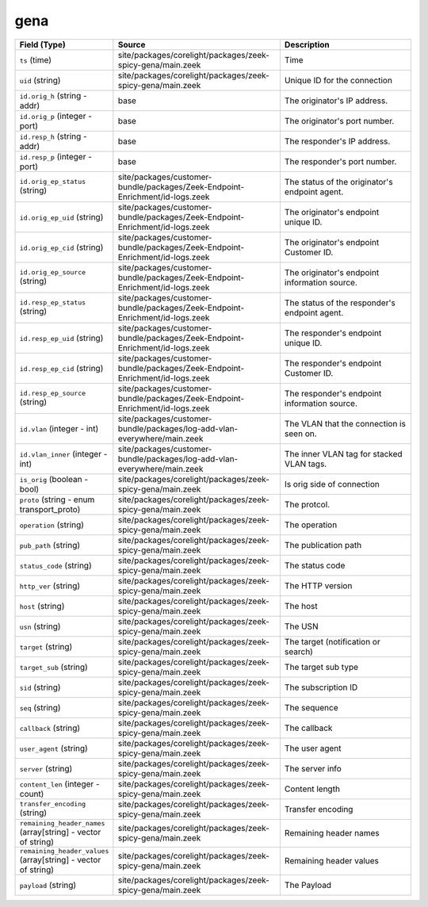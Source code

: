.. _ref_logs_gena:

gena
----
.. list-table::
   :header-rows: 1
   :class: longtable
   :widths: 1 3 3

   * - Field (Type)
     - Source
     - Description

   * - ``ts`` (time)
     - site/packages/corelight/packages/zeek-spicy-gena/main.zeek
     - Time

   * - ``uid`` (string)
     - site/packages/corelight/packages/zeek-spicy-gena/main.zeek
     - Unique ID for the connection

   * - ``id.orig_h`` (string - addr)
     - base
     - The originator's IP address.

   * - ``id.orig_p`` (integer - port)
     - base
     - The originator's port number.

   * - ``id.resp_h`` (string - addr)
     - base
     - The responder's IP address.

   * - ``id.resp_p`` (integer - port)
     - base
     - The responder's port number.

   * - ``id.orig_ep_status`` (string)
     - site/packages/customer-bundle/packages/Zeek-Endpoint-Enrichment/id-logs.zeek
     - The status of the originator's endpoint agent.

   * - ``id.orig_ep_uid`` (string)
     - site/packages/customer-bundle/packages/Zeek-Endpoint-Enrichment/id-logs.zeek
     - The originator's endpoint unique ID.

   * - ``id.orig_ep_cid`` (string)
     - site/packages/customer-bundle/packages/Zeek-Endpoint-Enrichment/id-logs.zeek
     - The originator's endpoint Customer ID.

   * - ``id.orig_ep_source`` (string)
     - site/packages/customer-bundle/packages/Zeek-Endpoint-Enrichment/id-logs.zeek
     - The originator's endpoint information source.

   * - ``id.resp_ep_status`` (string)
     - site/packages/customer-bundle/packages/Zeek-Endpoint-Enrichment/id-logs.zeek
     - The status of the responder's endpoint agent.

   * - ``id.resp_ep_uid`` (string)
     - site/packages/customer-bundle/packages/Zeek-Endpoint-Enrichment/id-logs.zeek
     - The responder's endpoint unique ID.

   * - ``id.resp_ep_cid`` (string)
     - site/packages/customer-bundle/packages/Zeek-Endpoint-Enrichment/id-logs.zeek
     - The responder's endpoint Customer ID.

   * - ``id.resp_ep_source`` (string)
     - site/packages/customer-bundle/packages/Zeek-Endpoint-Enrichment/id-logs.zeek
     - The responder's endpoint information source.

   * - ``id.vlan`` (integer - int)
     - site/packages/customer-bundle/packages/log-add-vlan-everywhere/main.zeek
     - The VLAN that the connection is seen on.

   * - ``id.vlan_inner`` (integer - int)
     - site/packages/customer-bundle/packages/log-add-vlan-everywhere/main.zeek
     - The inner VLAN tag for stacked VLAN tags.

   * - ``is_orig`` (boolean - bool)
     - site/packages/corelight/packages/zeek-spicy-gena/main.zeek
     - Is orig side of connection

   * - ``proto`` (string - enum transport_proto)
     - site/packages/corelight/packages/zeek-spicy-gena/main.zeek
     - The protcol.

   * - ``operation`` (string)
     - site/packages/corelight/packages/zeek-spicy-gena/main.zeek
     - The operation

   * - ``pub_path`` (string)
     - site/packages/corelight/packages/zeek-spicy-gena/main.zeek
     - The publication path

   * - ``status_code`` (string)
     - site/packages/corelight/packages/zeek-spicy-gena/main.zeek
     - The status code

   * - ``http_ver`` (string)
     - site/packages/corelight/packages/zeek-spicy-gena/main.zeek
     - The HTTP version

   * - ``host`` (string)
     - site/packages/corelight/packages/zeek-spicy-gena/main.zeek
     - The host

   * - ``usn`` (string)
     - site/packages/corelight/packages/zeek-spicy-gena/main.zeek
     - The USN

   * - ``target`` (string)
     - site/packages/corelight/packages/zeek-spicy-gena/main.zeek
     - The target (notification or search)

   * - ``target_sub`` (string)
     - site/packages/corelight/packages/zeek-spicy-gena/main.zeek
     - The target sub type

   * - ``sid`` (string)
     - site/packages/corelight/packages/zeek-spicy-gena/main.zeek
     - The subscription ID

   * - ``seq`` (string)
     - site/packages/corelight/packages/zeek-spicy-gena/main.zeek
     - The sequence

   * - ``callback`` (string)
     - site/packages/corelight/packages/zeek-spicy-gena/main.zeek
     - The callback

   * - ``user_agent`` (string)
     - site/packages/corelight/packages/zeek-spicy-gena/main.zeek
     - The user agent

   * - ``server`` (string)
     - site/packages/corelight/packages/zeek-spicy-gena/main.zeek
     - The server info

   * - ``content_len`` (integer - count)
     - site/packages/corelight/packages/zeek-spicy-gena/main.zeek
     - Content length

   * - ``transfer_encoding`` (string)
     - site/packages/corelight/packages/zeek-spicy-gena/main.zeek
     - Transfer encoding

   * - ``remaining_header_names`` (array[string] - vector of string)
     - site/packages/corelight/packages/zeek-spicy-gena/main.zeek
     - Remaining header names

   * - ``remaining_header_values`` (array[string] - vector of string)
     - site/packages/corelight/packages/zeek-spicy-gena/main.zeek
     - Remaining header values

   * - ``payload`` (string)
     - site/packages/corelight/packages/zeek-spicy-gena/main.zeek
     - The Payload
